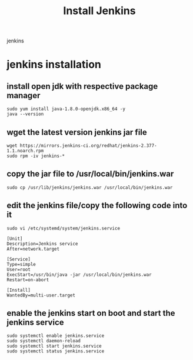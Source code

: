 #+title: Install Jenkins
jenkins
* jenkins installation
** install open jdk with respective package manager

#+begin_src shell
sudo yum install java-1.8.0-openjdk.x86_64 -y
java --version
#+END_SRC

** wget the latest version jenkins jar file
#+begin_src shell
wget https://mirrors.jenkins-ci.org/redhat/jenkins-2.377-1.1.noarch.rpm
sudo rpm -iv jenkins-*
#+end_src
** copy the jar file to /usr/local/bin/jenkins.war
#+begin_src shell
sudo cp /usr/lib/jenkins/jenkins.war /usr/local/bin/jenkins.war
#+end_src
** edit the jenkins file/copy the following code into it
#+begin_src shell
sudo vi /etc/systemd/system/jenkins.service
#+end_src

#+RESULTS:

#+begin_src
[Unit]
Description=Jenkins service
After=network.target

[Service]
Type=simple
User=root
ExecStart=/usr/bin/java -jar /usr/local/bin/jenkins.war
Restart=on-abort

[Install]
WantedBy=multi-user.target
#+end_src

** enable the jenkins start on boot and start the jenkins service
#+begin_src shell
sudo systemctl enable jenkins.service
sudo systemctl daemon-reload
sudo systemctl start jenkins.service
sudo systemctl status jenkins.service
#+end_src
